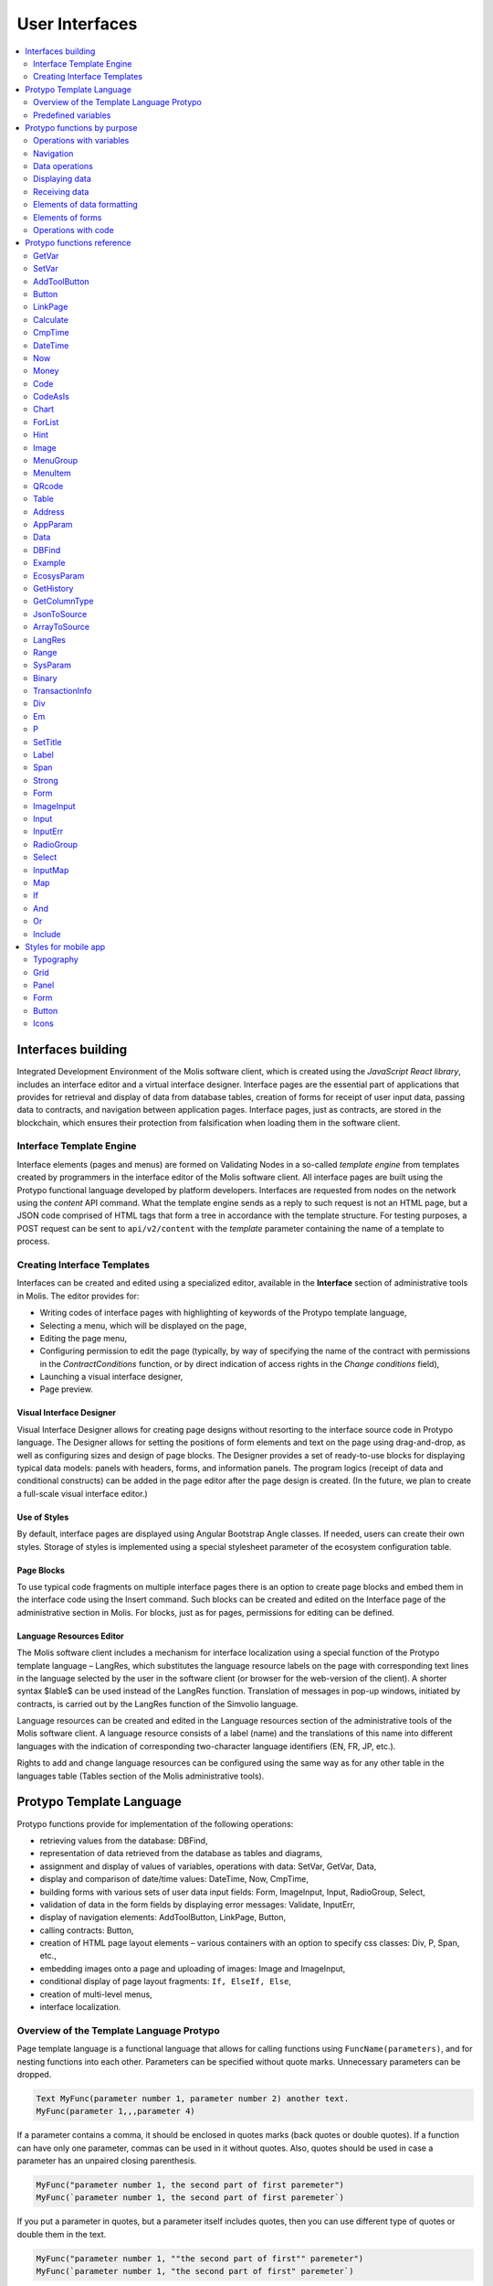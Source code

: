 User Interfaces
###############

.. contents::
  :local:
  :depth: 2


Interfaces building
===================

Integrated Development Environment of the Molis software client, which is created using the *JavaScript React library*, includes an interface editor and a virtual interface designer. Interface pages are the essential part of applications that provides for retrieval and display of data from database tables, creation of forms for receipt of user input data, passing data to contracts, and navigation between application pages. Interface pages, just as contracts, are stored in the blockchain, which ensures their protection from falsification when loading them in the software client.  


Interface Template Engine
-------------------------

Interface elements (pages and menus) are formed on Validating Nodes in a so-called *template engine* from templates created by programmers in the interface editor of the Molis software client. All interface pages are built using the Protypo functional language developed by platform developers. Interfaces are requested from nodes on the network using the *content* API command. What the template engine sends as a reply to such request is not an HTML page, but a JSON code comprised of HTML tags that form a tree in accordance with the template structure. For testing purposes, a POST request can be sent to ``api/v2/content`` with the *template* parameter containing the name of a template to process.


Creating Interface Templates
----------------------------

Interfaces can be created and edited using a specialized editor, available in the **Interface** section of administrative tools in Molis. The editor provides for:

- Writing codes of interface pages with highlighting of keywords of the Protypo template language,
- Selecting a menu, which will be displayed on the page,
- Editing the page menu,
- Configuring permission to edit the page (typically, by way of specifying the name of the contract with permissions in the *ContractConditions* function, or by direct indication of access rights in the *Change conditions* field),
- Launching a visual interface designer,
- Page preview.


Visual Interface Designer
"""""""""""""""""""""""""

Visual Interface Designer allows for creating page designs without resorting to the interface source code in Protypo language. The Designer allows for setting the positions of form elements and text on the page using drag-and-drop, as well as configuring sizes and design of page blocks. The Designer provides a set of ready-to-use blocks for displaying typical data models: panels with headers, forms, and information panels. The program logics (receipt of data and conditional constructs) can be added in the page editor after the page design is created. (In the future, we plan to create a full-scale visual interface editor.)


Use of Styles
"""""""""""""

By default, interface pages are displayed using Angular Bootstrap Angle classes. If needed, users can create their own styles. Storage of styles is implemented using a special stylesheet parameter of the ecosystem configuration table. 


Page Blocks
"""""""""""

To use typical code fragments on multiple interface pages there is an option to create page blocks and embed them in the interface code using the Insert command. Such blocks can be created and edited on the Interface page of the administrative section in Molis. For blocks, just as for pages, permissions for editing can be defined.


Language Resources Editor
"""""""""""""""""""""""""

The Molis software client includes a mechanism for interface localization using a special function of the Protypo template language – LangRes, which substitutes the language resource labels on the page with corresponding text lines in the language selected by the user in the software client (or browser for the web-version of the client). A shorter syntax $lable$ can be used instead of the LangRes function. Translation of messages in pop-up windows, initiated by contracts, is carried out by the LangRes function of the Simvolio language.

Language resources can be created and edited in the Language resources section of the administrative tools of the Molis software client. A language resource consists of a label (name) and the translations of this name into different languages with the indication of corresponding two-character language identifiers (EN, FR, JP, etc.).

Rights to add and change language resources can be configured using the same way as for any other table in the languages table (Tables section of the Molis administrative tools). 


Protypo Template Language
=========================

Protypo functions provide for implementation of the following operations:

- retrieving values from the database: DBFind,
- representation of data retrieved from the database as tables and diagrams,
- assignment and display of values of variables, operations with data: SetVar, GetVar, Data,
- display and comparison of date/time values: DateTime, Now, CmpTime,
- building forms with various sets of user data input fields: Form, ImageInput, Input, RadioGroup, Select,
- validation of data in the form fields by displaying error messages: Validate, InputErr,
- display of navigation elements: AddToolButton, LinkPage, Button,
- calling contracts: Button,
- creation of HTML page layout elements – various containers with an option to specify css classes: Div, P, Span, etc.,
- embedding images onto a page and uploading of images: Image and ImageInput,
- conditional display of page layout fragments: ``If, ElseIf, Else``,
- creation of multi-level menus,
- interface localization.


Overview of the Template Language Protypo
-----------------------------------------

Page template language is a functional language that allows for calling functions using ``FuncName(parameters)``, and for nesting functions into each other. Parameters can be specified without quote marks. Unnecessary parameters can be dropped.

.. code:: js

      Text MyFunc(parameter number 1, parameter number 2) another text.
      MyFunc(parameter 1,,,parameter 4)
      
If a parameter contains a comma, it should be enclosed in quotes marks (back quotes or double quotes). If a function can have only one parameter, commas can be used in it without quotes.  Also, quotes should be used in case a parameter has an unpaired closing parenthesis.

.. code:: js

      MyFunc("parameter number 1, the second part of first paremeter")
      MyFunc(`parameter number 1, the second part of first paremeter`)
      
If you put a parameter in quotes, but a parameter itself includes quotes, then you can use different type of quotes or double them in the text.
      
.. code:: js

      MyFunc("parameter number 1, ""the second part of first"" paremeter")
      MyFunc(`parameter number 1, "the second part of first" paremeter`)
      
In description of functions, every parameter has a specific name. You can call functions and specify parameters in the order they were declared, or specify any set of parameters in any order by their names: ''Parameter_name: Parameter_value''. This approach allows to safely add new function parameters without breaking the compatibility with current templates. For example, all of these calls are correct in terms of language use for a function described as ''MyFunc(Class,Value,Body)'':

.. code:: js

      MyFunc(myclass, This is value, Div(divclass, This is paragraph.))
      MyFunc(Body: Div(divclass, This is paragraph.))
      MyFunc(myclass, Body: Div(divclass, This is paragraph.))
      MyFunc(Value: This is value, Body: 
           Div(divclass, This is paragraph.)
      )
      MyFunc(myclass, Value without Body)
      
Functions can return text, generate HTML elements (for instance, ''Input''), or create HTML elements with nested HTML elements (''Div, P, Span''). In the latter case a parameter with a pre-defined name **Body** should be used to define nested elements. For example, two *div*, nested in another *div*, can look like this:

.. code:: js

      Div(Body:
         Div(class1, This is the first div.)
         Div(class2, This is the second div.)
      )
      
To define nested elements, which are described in the *Body* parameter, the following representation can be used: ``MyFunc(...){...}``. Nested elements should be specified in curly braces. 

.. code:: js

      Div(){
         Div(class1){
            P(This is the first div.)
            Div(class2){
                Span(This is the second div.)
            }
         }
      }
      
If you need to specify the same function a number of times in a row, you can use points instead of writing the function name every time. For example, the following lines are equal:
     
.. code:: js

     Span(Item 1)Span(Item 2)Span(Item 3)
     Span(Item 1).(Item 2).(Item 3)
     
The language allows for assigning variables using the **SetVar** function. To substitute values of variables use ``#varname#``.

.. code:: js

     SetVar(name, My Name)
     Span(Your name: #name#)
     
To substitute the language resources of the ecosystem, you can use the ``$langres$``, where *langres* is the name of the language source.

.. code:: js

     Span($yourname$: #name#)
     
The following variables are predefined 

* ``#key_id#`` - current user account identifier,
* ``#ecosystem_id#`` - current ecosystem identifier.
* ``#guest_key#`` - guest wallet identifier.


Passing parameters to a page using PageParams
"""""""""""""""""""""""""""""""""""""""""""""

There is a number of functions that support the **PageParams** parameter, which serves for passing parameters when redirecting to a new page. For example, ``PageParams: "param1=value1,param2=value2"``. Parameter values can be both simple strings or rows with value substitution. When parameters are passed to a page, variables with parameter names are created; for example, ``#param1#`` and ``#param2#``.  

* ``PageParams: "hello=world"`` - the page will receive the hello parameter with world as value,
* ``PageParams: "hello=#world#"`` - the page will receive the hello parameter with the value of the world variable.

Additionally, the **Val** function allows for obtaining data from forms, which were specified in redirect. In this case,

* ``PageParams: "hello=Val(world)"`` - the page will receive the hello parameter with the value of the world form element.


Calling Contracts
"""""""""""""""""

Protypo implements contract calling by clicking on a button in a form (*Button* function). Once  this event is initiated, the data entered by the user in the fields of the interface forms is passed to the contract (if the names of form fields correspond to the names of variables in the data section of the called contract, data is transferred automatically). The Button function allows for opening a modal window for user verification of the contract execution (Alert), and initiation of redirect to a specified page after the successful execution of the contract, and passing certain parameters to this page.    


Predefined variables
--------------------

.. todo::

  Merge with predefined variables list above.

* **isMobile** - is 1 if the client is running on a mobile device.


Protypo functions by purpose
============================


Operations with variables
-------------------------

.. hlist::
    :columns: 3

    - :ref:`protypo-GetVar`
    - :ref:`protypo-SetVar`


Navigation
----------

.. hlist::
    :columns: 3

    - :ref:`protypo-AddToolButton`
    - :ref:`protypo-Button`
    - :ref:`protypo-LinkPage`


Data operations
---------------

.. hlist::
    :columns: 3

    - :ref:`protypo-Calculate`
    - :ref:`protypo-CmpTime`
    - :ref:`protypo-DateTime`
    - :ref:`protypo-Now`
    - :ref:`protypo-Money`



Displaying data
---------------

.. hlist::
    :columns: 3

    - :ref:`protypo-Code`
    - :ref:`protypo-CodeAsIs`
    - :ref:`protypo-Chart`
    - :ref:`protypo-ForList`
    - :ref:`protypo-Hint`
    - :ref:`protypo-Image`
    - :ref:`protypo-MenuGroup`
    - :ref:`protypo-MenuItem`
    - :ref:`protypo-QRcode`
    - :ref:`protypo-Table`


Receiving data
--------------

.. hlist::
    :columns: 3

    - :ref:`protypo-Address`
    - :ref:`protypo-AppParam`
    - :ref:`protypo-Data`
    - :ref:`protypo-DBFind`
    - :ref:`protypo-EcosysParam`
    - :ref:`protypo-GetHistory`
    - :ref:`protypo-GetColumnType`
    - :ref:`protypo-JsonToSource`
    - :ref:`protypo-ArrayToSource`
    - :ref:`protypo-LangRes`
    - :ref:`protypo-Range`
    - :ref:`protypo-SysParam`
    - :ref:`protypo-Binary`
    - :ref:`protypo-TransactionInfo`


Elements of data formatting
---------------------------

.. hlist::
    :columns: 3

    - :ref:`protypo-Div`
    - :ref:`protypo-Em`
    - :ref:`protypo-P`
    - :ref:`protypo-SetTitle`
    - :ref:`protypo-Label`
    - :ref:`protypo-Span`
    - :ref:`protypo-Strong`


Elements of forms
-----------------

.. hlist::
    :columns: 3


    - :ref:`protypo-Form`
    - :ref:`protypo-ImageInput`
    - :ref:`protypo-Input`
    - :ref:`protypo-InputErr`
    - :ref:`protypo-RadioGroup`
    - :ref:`protypo-Select`
    - :ref:`protypo-InputMap`
    - :ref:`protypo-Map`


Operations with code
--------------------

.. hlist::
    :columns: 3

    - :ref:`protypo-If`
    - :ref:`protypo-And`
    - :ref:`protypo-Or`
    - :ref:`protypo-Include`


Protypo functions reference
===========================


.. _protypo-GetVar:

GetVar
------

This function returns the value of the current variable if it exists, or returns an empty string if a variable with this name is not defined. An element with **getvar** name is created only when a tree for editing is requested. The difference between ``GetVar(varname)`` and ``#varname#`` is that in case *varname* does not exist, *GetVar* will return an empty string, whereas *#varname#* will be interpreted as a string value.


Syntax
""""""

.. code-block:: text

    GetVar(Name)

.. describe:: GetVar

    .. describe:: Name

        Variable name.

Example
"""""""

.. code:: js

     If(GetVar(name)){#name#}.Else{Name is unknown}


.. _protypo-SetVar:

SetVar
------

Assigns a *Value* to a *Name* variable.

Syntax
""""""

.. code-block:: text

    SetVar(Name, Value)

.. describe:: SetVar

    .. describe:: Name

        Variable name.

    .. describe:: Value

        Value of the variable, which can contain a reference to another variable.

Example
"""""""

.. code:: js

     SetVar(name, John Smith).(out, I am #name#)
     Span(#out#)      


.. _protypo-AddToolButton:

AddToolButton
-------------

Adds a button to the buttons panel. Creates **addtoolbutton** element. 


Syntax
""""""

.. code-block:: text

    AddToolButton(Title, Icon, Page, PageParams) 
        [.Popup(Width, Header)]


.. describe:: AddToolButton

    .. describe:: Title

        Button title.

    .. describe:: Icon

        Icon for the button.

    .. describe:: Page

        Page name for the jump.

    .. describe:: PageParams

        Parmeters that are passed to the page.

.. describe:: Popup

    Outputs a modal window.

    .. describe:: Header

        Window header.
    
    .. describe:: Width

        Window width in percent.

        Range of values for this parameter is from 1 to 100.


Example
"""""""

.. code:: js

      AddToolButton(Help, help, help_page) 


.. _protypo-Button:

Button
------

Creates a **button** HTML element. This element creates a button, which executes a contract or opens a page.

Syntax
""""""

.. code-block:: text

    Button(Body, Page, Class, Contract, Params, PageParams)
        [.CompositeContract(Contract, Data)]
        [.Alert(Text, ConfirmButton, CancelButton, Icon)]
        [.Popup(Width, Header)]
        [.Style(Style)]
        [.ErrorRedirect((ErrorID,PageName,PageParams)]

.. describe:: Button

    .. describe:: Body

        Child text or elements.

    .. describe:: Page

        Name of the page to redirect to.

    .. describe:: Class

        Classes for the button.

    .. describe:: Contract

        Name of the contract to execute.

    .. describe:: Params

        List of values to pass to the contract. By default, values of contract parameters (data ``section``) are obtained from HTML elements (for example, input fields) with similarly-named identifiers (``id``). If the element identifiers differ from the names of contract parameters, then the assignment in the ``contractField1=idname1, contractField2=idname2`` format should be used. This parameter is returned to *attr* as an object ``{field1: idname1, field2: idname2}``.

    .. describe:: PageParams

        Parameters for redirection to a page in the following format: ``contractField1=idname1, contractField2=idname2``. In this case, variables with parameter names ``#contractField1#`` and ``#contractField2`` are created on the target page, and are assigned the specified values (see the parameter passing specifications in the "*Passing Parameters to a Page Using PageParams*" section above).

.. describe:: CompositeContract

        Used for adding extra contracts for a button. CompositeContract can be used several times.

        .. describe:: Name

            Contract name.

        .. describe:: Data

            Contract parameters as a JSON array.

.. describe:: Alert

    Displays a message.

    .. describe:: Text

        Message text.

    .. describe:: ConfirmButton

        Confirm button caption.

    .. describe:: CancelButton

        Cancel button caption.

    .. describe:: Icon

        Icon.

.. describe:: Popup

    Outputs a modal window.

    .. describe:: Header

        Window header.
    
    .. describe:: Width

        Window width in percent.

        Range of values for this parameter is from 1 to 100.

.. describe:: Style

    Specifies CSS styles.

    .. describe:: Style

        CSS styles.

.. describe:: ErrorRedirect

    Specifies a redirect page. This redirect page is used when the *Throw* function generates an error during the contract execution. There may be several *ErrorRedirect* calls. As a result, an *errredir* attribute is returnes with *ErrorID* list of keys and parameters as values.

    .. describe:: ErrorID

        Error identifier.

    .. describe:: PageName

        Name of the redirect page.

    .. describe:: PageParams

        Parameters passed to this page.


Example
"""""""

.. code:: js

      Button(Submit, default_page, mybtn_class).Alert(Alert message)
      Button(Contract: MyContract, Body:My Contract, Class: myclass, Params:"Name=myid,Id=i10,Value")


.. _protypo-LinkPage:

LinkPage
--------

Creates a **linkpage** element – a link to a page.


Syntax
""""""

.. code-block:: text

    LinkPage(Body, Page, Class, PageParams)
        [.Style(Style)]


.. describe:: LinkPage

    .. describe:: Body

        Child elements or text.

    .. describe:: Page

        Page to redirect to.

    .. describe:: Class

        Classes for this button.

    .. describe:: PageParams

        Redirection parameters.


.. describe:: Style

    Specifies CSS styles.

    .. describe:: Style

        CSS styles

Example
"""""""

.. code:: js

      LinkPage(My Page, default_page, mybtn_class)


.. _protypo-Calculate:

Calculate
---------

This function returns the result of an arithmetic expression passed in the **Exp** parameter. The following operations can be used: +, -, \*, /, and parenthesis (). 

Syntax
""""""

.. code-block:: text

    Calculate(Exp, Type, Prec)

.. describe:: Calculate

    .. describe:: Exp

        Arithmetic expression. Can contain numbers and *#name#* variables.

    .. describe:: Type

        Result data type: **int, float, money**. If not specified, then the result type will be *float* in case there are numbers with a decimal point, or *int* in all other cases.

    .. describe:: Prec

        The number of significant digits after the point can be specified for *float* and *money* types.

Example
"""""""

.. code:: js

    Calculate( Exp: (342278783438+5000)\*(#val#-932780000), Type: money, Prec:18 )
    Calculate(10000-(34+5)\*#val#)
    Calculate("((10+#val#-45)\*3.0-10)/4.5 + #val#", Prec: 4)      


.. _protypo-CmpTime:

CmpTime
-------

This function compares two time values in the same format.

Supports unixtime, ``YYYY-MM-DD HH:MM:SS``, and any arbitrary format, if the sequence is followed from years to seconds, for example ``YYYYMMDD``). 

Syntax
""""""

.. code-block:: text

    CmpTime(Time1, Time2)


Return values
"""""""""""""

* **-1** - Time1 < Time2, 
* **0** - Time1 = Time2, 
* **1** - Time1 > Time2.


Example
"""""""

.. code:: js

     If(CmpTime(#time1#, #time2#)<0){...}


.. _protypo-DateTime:

DateTime
--------

Displays time and date in the specified format. 


Syntax
""""""

.. code-block:: text

    DateTime(DateTime, Format)

.. describe:: DateTime

    .. describe:: DateTime

        Time and date in unix time or in a standard format ``2006-01-02T15:04:05``.
 
    .. describe:: Format

        Format template: ``YY`` 2-digit year format, ``YYYY`` 4-digit year format, ``MM`` - month, ``DD`` - day, ``HH`` - hours, ``MM`` - minutes, ``SS`` – seconds. Example: ``YY/MM/DD HH:MM``. 

        If the format is not specified, the *timeformat* parameter value set in the *languages* table will be used. If this parameter is absent, the ``YYYY-MM-DD HH:MI:SS`` format will be used instead.


Example
"""""""

 .. code:: js

    DateTime(2017-11-07T17:51:08)
    DateTime(#mytime#,HH:MI DD.MM.YYYY)


.. _protypo-Now:

Now
---

This function returns the current time in the specified format, which by default is the UNIX format (number of seconds elapsed since January 1, 1970). If the requested time format is *datetime*, then date and time are shown as ``YYYY-MM-DD HH:MI:SS``. An interval can be specified in the second parameter (for instance, *+5 days*).


Syntax
""""""

.. code-block:: text

    Now(Format, Interval)

.. describe:: Now

    .. describe:: Format

        Output format with a desired combination of ``YYYY, MM, DD, HH, MI, SS`` or *datetime*.

    .. describe:: Interval

        Time offset, backward or forward in time.

        Example: ``+5 days``.


Example
"""""""

.. code:: js

    Now()
    Now(DD.MM.YYYY HH:MM)
    Now(datetime,-3 hours)


.. _protypo-Money:

Money
-----

Returns a string value of ``exp/10^digit``. If *Digit* parameter is not specified, it is taken from the **money_digit** ecosystem parameter.


Syntax
""""""

.. code-block:: text

    Money(Exp, Digit)


.. describe:: Money

    .. describe:: Exp

        Numeric value as a string.

    .. describe:: Digit

        Exponent of the base 10 in the ``exp/10^digit`` expression. This value can be positive or negative. Positive value determines the number of digits after the comma.


Example
"""""""

.. code:: js

    Money(Exp, Digit)


.. _protypo-Code:

Code
----

Creates a **code** element for displaying the specified code.

This function replaces variables (e.g. ``#name#``) with their values. 

Syntax
""""""

.. code-block:: text

    Code(Text)

.. describe:: Code

    .. describe:: Text	

        Source code.

Example
"""""""

.. code:: js

      Code( P(This is the first line.
          Span(This is the second line.))
      )  

.. _protypo-CodeAsIs:

CodeAsIs
--------

Creates a **code** element for displaying the specified code.

This function does not replace variables with their values. For example, ``#name#`` will be displayed as is. 

Syntax
""""""

.. code-block:: text

    CodeAsIs(Text)

.. describe:: CodeAsIs

    .. describe:: Text  

        Source code.

Example
"""""""

.. code:: js

      CodeAsIs( P(This is the #test1#.
          Span(This is the #test2#.))
      )


.. _protypo-Chart:

Chart
-----

Creates an HTML diagram.

Syntax
""""""

.. code-block:: text

    Chart(Type, Source, FieldLabel, FieldValue, Colors)

.. describe:: Chart

    .. describe:: Type

        Diagram type.

    .. describe:: Source

        Name of the data source, for example, a source taken from the *DBFind* command.

    .. describe:: FieldLabel

        Name of a field that will be used for headers.

    .. describe:: FieldValue

        Name of a field that will be used for values.

    .. describe:: Colors

        List of used colors.


Example
"""""""

.. code:: js

      Data(mysrc,"name,count"){
          John Silver,10
          "Mark, Smith",20
          "Unknown ""Person""",30
      }
      Chart(Type: "bar", Source: mysrc, FieldLabel: "name", FieldValue: "count", Colors: "red, green")


.. _protypo-ForList:

ForList
-------

Displays a list of elements from the *Source* data source in the template format set out in *Body*, and creates the **forlist** element.

Syntax
""""""

.. code-block:: text

    ForList(Source, Index){Body}

.. describe:: ForList

    .. describe:: Source

        Data source from *DBFind* or *Data* functions.

    .. describe:: Index

        Variable for the iteration counter. Count starts from 1.

        This parameter is optional. If it is not specified, the iteration count value is written to the *[Source]_index* variable.

    .. describe:: Body

        A template to insert the elements in.

.. code:: js

      ForList(mysrc){Span(#mysrc_index#. #name#)}


.. _protypo-Hint:

Hint
----

Creates a **hint** element to display hints.

Syntax
""""""

.. code-block:: text

    Hint(Icon,Title,Text)

.. describe:: Hint

    .. describe:: Icon

        Icon name.

    .. describe:: Title

        Hint title.

    .. describe:: Text

        Hint text.

Example
"""""""

.. code:: js

    Hint(myicon, My Header, This is a hint text)


.. _protypo-Image:

Image
-----

Creates an **image** HTML element.


Syntax
""""""

.. code-block:: text

    Image(Src, Alt, Class)
        [.Style(Style)]

.. describe:: Image

    .. describe:: Src

        Image source, file or ``data:...``.

    .. describe:: Alt

        Alternative text for the image.

    .. describe:: Сlass

        List of classes.

.. todo::

    Style not documented. What Class does?


Example
"""""""

.. code:: js

    Image(\images\myphoto.jpg)    


.. _protypo-MenuGroup:

MenuGroup
---------

Creates a nested submenu in the menu and returns the **menugroup** element. The *name* parameter will also return the value of *Title* before replacement with language resources.


Syntax
""""""

.. code-block:: text

    MenuGroup(Title, Body, Icon)

.. describe:: MenuGroup

    .. describe:: Title

        Menu item name.

    .. describe:: Body

        Child elements in submenu.

    .. describe:: Icon

        Icon.


Example
"""""""

.. code:: js

      MenuGroup(My Menu){
          MenuItem(Interface, sys-interface)
          MenuItem(Dahsboard, dashboard_default)
      }


.. _protypo-MenuItem:

MenuItem
--------

Creates a menu item and returns the **menuitem** element. 

Syntax
""""""

.. code-block:: text

    MenuItem(Title, Page, Params, Icon, Vde)

.. describe:: MenuItem

    .. describe:: Title

        Menu item name.

    .. describe:: Page

        Page to redirect to.

    .. describe:: Params

        Parameters, passed to the page in the *var:value* format, separated by commas.

    .. describe:: Icon

        Icon.

    .. describe:: Vde

        This parameter that defines the transition to a virtual ecosystem. If ``Vde: true``, then the link redirects to VDE; if ``Vde: false``, then the link redirects to the blockchain; if the parameter was not specified, then it is defined based on where the menu was loaded.


Example
"""""""

.. code:: js

       MenuItem(Interface, interface)


.. _protypo-QRcode:

QRcode
------

Returns a *qrcode* element with a QR code for the specified text.

Syntax
""""""

.. code-block:: text

    QRcode(Text)

.. describe:: QRcode

    .. describe:: Text

        Text for the QR code.

Example
"""""""

.. code:: js

     QRcode(#name#)


.. _protypo-Table:

Table
-----

Creates a **table** HTML element.

Syntax
""""""

.. code-block:: text

    Table(Source, Columns)
        [.Style(Style)]

.. describe:: Table

    .. describe:: Source

        Data source name as specified, for example, in the *DBFind* command.

    .. describe:: Columns

        Headers and corresponding column names, as follows: ``Title1=column1,Title2=column2``.

.. describe:: Style

    Specifies CSS styles.

    .. describe:: Style

        CSS styles.


Example
"""""""

.. code:: js

    DBFind(mytable, mysrc)
    Table(mysrc,"ID=id,Name=name")


.. _protypo-Address:

Address
-------

This function returns the account address in the ``1234-5678-...-7990`` format given the numerical value of the address; if the address is not specified, the address of the current user will be taken as the argument. 


Syntax
""""""

.. code-block:: text

    Address (account)

.. describe:: Address

    .. describe:: account

        Account identifier.


Example
"""""""

.. code:: js

    Span(Your wallet: Address(#account#))


.. _protypo-AppParam:

AppParam
--------

Outputs the value of an app parameter. The value is taken from the app_param table of the current ecosystem. If there is a language resource with the given name, then its value will be substituted automatically.

.. todo::

    Resulting or given name?

Syntax
""""""

.. code-block:: text

    AppParam(App, Name, Index, Source) 

.. describe:: AppParam
 
    .. describe:: App

        Application identifier.

    .. describe:: Name

        Parameter name.

    .. describe:: Index

        This parameter can be used when the parameter value is a list of items separated by commas.

        Index of a parameter element, starting from 1.  For example if ``type = full,light`` then ``AppParam(1, type, 2)`` returns ``light``.

        This parameter cannot be used with *Source* parameter.

    .. describe:: Source

        This parameter can be used when the parameter value is a list of items separated by commas.

        Creates a *data* object. Elements of this object are values of the specified parameter. The object can be used as a data source in :ref:`protypo-Table` and :ref:`protypo-Select` functions.

        This parameter cannot be used with *Index* parameter.

Example
"""""""

.. code:: js

     AppParam(1, type, Source: mytype)


.. _protypo-Data:

Data
----

Creates a **data** element and fills it with specified data and put into the *Source*, that then should be specified in *Table* and other commands resivieng *Source* as the input data. The sequence of column names corresponds to that of *data* entry values.

Syntax
""""""

.. code-block:: text

    Data(Source,Columns,Data) 
        [.Custom(Column){Body}]

.. describe:: Data

    .. describe:: Source

        Data source name. You can specify any name, which can be included in other commands later as a data source (e.g. :ref:`protypo-Table`).

    .. describe:: Columns

        List of columns, separated by commas.

    .. describe:: Data

        Data.

        One record per line. Column values must be separated by commas. Data should be in the same order as set in *Columns*.

        For values with commas, put the value in double quotes (``"example1, example2", 1, 2``).
        For values with quotes, put the value in double double quotes (``"""example", "example2""", 1, 2``).

.. describe:: Custom

    Allows for assigning calculated columns for data. For example, you can specify a template for buttons and additional page layout elements. These fields are usually assigned for output to *Table* and other commands that use received data.

    If you want to assign several calculated columns, use multiple *Custom* tail functions.

    .. describe:: Column

        Column name. A unique name must be assigned.
  
    .. describe:: Body

        A code fragment. You can obtain values from other columns in this entry using ``#columnname#``, and then use these values in the code fragment.


Example
"""""""

.. code:: js

    Data(mysrc,"id,name"){
	"1",John Silver
	2,"Mark, Smith"
	3,"Unknown ""Person"""
     }.Custom(link){Button(Body: View, Class: btn btn-link, Page: user, PageParams: "id=#id#"}    


.. _protypo-DBFind:

DBFind
------

Creates a **dbfind** element, fills it with data from the *table* table, and puts it to the *Source* structure. The *Source* structure can be then used in *Table* and other commands that receive *Source* as input data. The sequence of records in *data* must correspond to the sequence of column names.

Syntax
""""""

.. code-block:: text

    DBFind(table, Source)
        [.Columns(columns)]
        [.Where(conditions)]
        [.WhereId(id)]
        [.Order(name)]
        [.Limit(limit)]
        [.Offset(offset)]
        [.Count(countvar)]
        [.Ecosystem(id)]
        [.Cutoff(columns)]
        [.Custom(Column){Body}]
        [.Vars(Prefix)]

.. describe:: DBFind

    .. describe:: table

        Table name.

    .. describe:: Source

        Data source name.
 
.. describe:: Columns

    .. describe:: columns

        List of columns to be returned. If not specified, all columns will be returned. If there are columns of JSON type, you can address the record fields using the following syntax: **columnname->fieldname**. In this case, the resulting column name will be **columnname.fieldname**.


.. describe:: Where


    .. describe:: conditions

        Data search conditions. For example, ``.Where(name = '#myval#')``. 

        If there are columns of JSON type, you can address record fields using the following syntax: **columnname->fieldname**.


.. describe:: WhereId

    Search by ID. For example, ``.WhereId(1)``.

    .. describe:: id
        
        Record identifier.

.. describe:: Order

    Sorting by field.

    For more information about sorting syntax, see :ref:`simvolio-DBFind`.
    
    .. describe:: name

        Field name.

.. describe:: Limit

    .. describe:: limit

        Number of returned rows. Default value is 25, maximum value is 250.

.. describe:: Offset

    .. describe:: offset

        Offset for returned rows.

.. describe:: Count

        Total number of rows for the specified *Where* condition.

        In addition to being stored in a variable, the total count is also returned in the *count* parameter of the *dbfind* element.

        If *Where* and *WhereID* were not specified, then the total number of rows in a table will be returned. 

        .. describe:: countvar

            Name of a variable that will hold the row count.

.. describe:: Ecosystem

    .. describe:: id
        
        Ecosystem ID. By default, data is taken from the specified table in the current ecosystem.

.. describe:: Cutoff

    Is used for trimming and displaying a large volume of text data.

    .. describe:: columns

        List of columns separated by commas that must be processed by the *Cutoff* tail function.

        As a result, column value is replaced by a JSON obkect with two fields: *link* and *title*. If the value in a column is longer than 32 symbols, then a link to a full text and first 32 symbols are returned. If the value is 32 symbols and shorter, then the link is empty, and the title holds the full column value.

.. describe:: Custom

    Allows for assigning calculated columns for data. For example, you can specify a template for buttons and additional page layout elements. These fields are usually assigned for output to *Table* and other commands that use received data.

    If you want to assign several calculated columns, use multiple *Custom* tail functions.

    .. describe:: Column

        Column name. A unique name must be assigned.
  
    .. describe:: Body

        A code fragment. You can obtain values from other columns in this entry using ``#columnname#``, and then use these values in the code fragment.
  
.. describe:: Vars

    Generates a set of variables with values from the first row obtained by the query. When specifying this function, the *Limit* parameter automatically becomes equal to 1 and only one record is returned.

    .. describe:: Prefix

        Prefix that is added to variable names. The format is *#prefix_columnname#*, where the column name follows the underscore sign. If there are columns containing JSON fields, then the resulting variable will be in the following format *#prefix_columnname_field#*.

Example
-------

.. code:: js

    DBFind(parameters,myparam)
    DBFind(parameters,myparam).Columns(name,value).Where(name='money')
    DBFind(parameters,myparam).Custom(myid){Strong(#id#)}.Custom(myname){
       Strong(Em(#name#))Div(myclass, #company#)
    }

.. _protypo-EcosysParam:

EcosysParam
-----------

This function gets a parameter value from the parameters table of the current ecosystem. If there is a language resource for the resulting name, it will be translated accordingly.

Syntax
""""""

.. code-block:: text

    EcosysParam(Name, Index, Source)

.. describe:: EcosysParam

    .. describe:: Name
     
        Parameter name.

    .. describe:: Index

        In cases where the requested parameter is a list of elements separated by commas, you can specify an index starting from 1. For example, if ``gender = male,female``, then ``EcosysParam(gender, 2)`` will return ``female``.

        This parameter cannot be used with *Source* parameter.

    .. describe:: Source

        This parameter can be used when the parameter value is a list of items separated by commas.

        Creates a *data* object. Elements of this object are values of the specified parameter. The object can be used as a data source in :ref:`protypo-Table` and :ref:`protypo-Select` functions.

        This parameter cannot be used with *Index* parameter.

.. code:: js

     Address(EcosysParam(founder_account))
     EcosysParam(gender, Source: mygender)
 
     EcosysParam(Name: gender_list, Source: src_gender)
     Select(Name: gender, Source: src_gender, NameColumn: name, ValueColumn: id)


.. _protypo-GetHistory:

GetHistory
----------

Creates a **gethistory** element and popuates it with the history of changes of a record from the specified table. The resulting data is put into the *Source* element, which can later be used in functions that use source inputs (such as :ref:`protypo-Table`).

The resulting list is sorted in the order from recent changes to earlier ones.

The *id* field in the resulting table points to the id in the *rollback_tx* table. The *block_id* field contains the block number. The *block_time* field contains the block timestamp.


Syntax
""""""

.. code-block:: text

    GetHistory(Source, Name, Id, RollbackId)  

.. describe:: GetHistory

    .. describe:: Source

        Name for the data source.

    .. describe:: Name

        Table name.

    .. describe:: Id

        Identifier of a record.

    .. describe:: RollbackId

        Optional parameter. If specified, only one record with the specified identifier will be returned from the *rollback_tx* table.


Example
"""""""

.. code:: js

    GetHistory(blocks, BlockHistory, 1)

.. _protypo-GetColumnType:

GetColumnType
-------------

Returns the type of a column in a specified table.

Following column types can be returned: *text, varchar, number, money, double, bytes, json, datetime, double*.


Syntax
""""""

.. code-block:: text

    GetColumnType(Table, Column)


.. describe:: GetColumnType

    .. describe:: Table

        Table name.

    .. describe:: Column

        Column name.


Example
"""""""

.. code:: js

    SetVar(coltype,GetColumnType(members, member_name))Div(){#coltype#}


.. _protypo-JsonToSource:

JsonToSource
------------

Creates a **jsontosource** element and populates it with *key* - *value* pairs that were passed in a JSON oblect. The resulting data is put into the *Source* element, which can later be used in functions that use source inputs (such as :ref:`protypo-Table`).

The records in the resulting data is sorted by JSON keys, in alphabetical order. 

Syntax
""""""

.. code-block:: text

    JsonToSource(Source, Data)


.. describe:: JsonToSource
    
    .. describe:: Source

        Data source name.

    .. describe:: Data

        A JSON oblect or a name of a variable (``#name#``)that holds a JSON array.


Example
"""""""

.. code:: js

   JsonToSource(src, #myjson#)
   JsonToSource(dat, {"param":"value", "param2": "value 2"})

.. _protypo-ArrayToSource:

ArrayToSource
-------------

Creates an **arraytosource** element and populates it with *key* - *value* pairs that were passed in a JSON array. The resulting data is put into the *Source* element, which can later be used in functions that use source inputs (such as :ref:`protypo-Table`).


Syntax
""""""

.. code-block:: text

    ArrayToSource(Source, Data)

.. describe:: ArrayToSource
    
    .. describe:: Source

        Data source name.

    .. describe:: Data

        A JSON array or a name of a variable (``#name#``) that holds a JSON array.


Example
"""""""

.. code:: js

   ArrayToSource(src, #myjsonarr#)
   ArrayToSource(dat, [1, 2, 3])


.. _protypo-LangRes:

LangRes
-------

Returns a specified language resource. In case of request to a tree for editing it returns the **langres** element. A short notation in the ``$langres$`` format can be used.


Syntax
""""""

.. code-block:: text
    
    LangRes(Name, Lang)

.. describe:: LangRes


    .. describe:: Name

        Name of language resource.

    .. describe:: Lang

        Two-character language identifier.

        By default, the language defined in the *Accept-Language* request is returned. 

        Lcid identifiers can be specified, for example, *en-US,en-GB*. In this case, if the requested values will not be found, for example, for *en-US*, then the language resource will be looked for in *en*.


Example
"""""""

.. code:: js

      LangRes(name)
      LangRes(myres, fr)     


.. _protypo-Range:

Range
-----

Creates a **range** element and fills it with integer values from *From* to *To* (*To* is not included) with a *Step* step. The resulting data is put into the *Source* element, which can later be used in functions that use source inputs (such as :ref:`protypo-Table`). Values are written to the *id* column. If invalid parameters are specified, an empty *Source* is returned.


Syntax
""""""

.. code-block:: text

    Range(Source,From,To,Step)

.. describe:: Range

    .. describe:: Source

        Data source name.

    .. describe:: From

        Starting value (i = From).

    .. describe:: To

        End value (i < To).

    .. describe:: Step

        Value change step. If this parameter is not specified a value of 1 is used.


Example
"""""""

.. code:: js

     Range(my,0,5)
     SetVar(from, 5).(to, -4).(step,-2)
     Range(Source: neg, From: #from#, To: #to#, Step: #step#)


.. _protypo-SysParam:

SysParam
--------

Displays the value of a system parameter from the system_parameters table. 


Syntax
""""""

.. code-block:: text
    
    SysParam(Name) 

.. describe:: SysParam

    .. describe:: Name

        Parameter name.


Example
"""""""

.. code:: js

     Address(SysParam(founder_account))


.. _protypo-Binary:

Binary
------

Returns a link to a static file that is stored in the *binaries* table.


Syntax
""""""

.. code-block:: text

    Binary(Name, AppID, MemberID)[.ById(ID)][.Ecosystem(ecosystem)]
 
.. describe:: Binary

    .. describe:: Name

        File name.

    .. describe:: AppID

        Application identifier.

    .. describe:: MemberID

        Account identifier. The default value is 0.

    .. describe:: ID

        Static file identifier.

    .. describe:: ecosystem

        Ecosystem identifier. If this parameter is not specified, binary file is requested from the current ecosystem.

Example
"""""""

.. code:: js

     Image(Src: Binary("my_image", 1))
     Image(Src: Binary().ById(2))
     Image(Src: Binary().ById(#id#).Ecosystem(#eco#))

.. _protypo-TransactionInfo:

TransactionInfo
---------------

The function searches a transaction by the specified hash and returns information about the executed contract and its parameters.

Syntax
""""""

.. code-block:: text

    TransactionInfo(Hash)

.. describe:: TransactionInfo


    .. describe:: Hash

        Transaction hash in a hex string format.


Return value
""""""""""""

The function returns a string in the json format: 

  ``{"contract":"ContractName", "params":{"key": "val"}, "block": "N"}``

Above,  

  * *contract* - contract name
  * *params* - parameters passed to the contract
  * *block* - block ID where this transaction was processed.

Example
"""""""

.. code:: js

    P(TransactionInfo(#hash#))


.. _protypo-Div:

Div
---

Creates a **div** HTML element.

Syntax
""""""

.. code-block:: text

    Div(Class, Body)
        [.Style(Style)]
        [.Show(Condition)]
        [.Hide(Condition)]

.. describe:: Div


    .. describe:: Class

        Classes for this *div*.

    .. describe:: Body

        Child elements.


.. describe:: Style

    Specifies CSS styles.

    .. describe:: Style

        CSS styles.


.. describe:: Show

    Defines conditions to show this block.

  .. describe:: Condition

    See *Hide* below.


.. describe:: Hide

    Defines conditions to hide this block.

    .. describe:: Condition

    Sequence of ``InputName=Value`` expressions. *Condition* is true when all expressions that it contains are true. An expression is true when ``InputName`` input has the ``Value`` text. If several *Show* or *Hide* calls are specified, then at least one of the *Condition* parameters must be true.


Example
"""""""

.. code:: js

    Div(class1 class2, This is a paragraph.).Show(inp1=test,inp2=none)


.. _protypo-Em:

Em
--

Creates an **em** HTML element.

.. todo::

    Style tail function?


Syntax
""""""

.. code-block:: text

    Em(Body, Class)

.. describe:: Em


    .. describe:: Body

        Сhild text or elements.

    .. describe:: Class

        Classes for this *em*.

Example
"""""""

.. code:: js

      This is an Em(important news).


.. _protypo-P:

P
-

Creates a **p** HTML element.

Syntax
""""""

.. code-block:: text

    P(Body, Class) 
        [.Style(Style)]

.. describe:: P

    .. describe:: Body

        сhild text or elements.

    .. describe:: Class

        classes for this *p*.


.. describe:: Style

    Specifies CSS styles.

    .. describe:: Style

        CSS styles.


Example
"""""""

.. code:: js

      P(This is the first line.
        This is the second line.)


.. _protypo-SetTitle:

SetTitle
--------

Sets the page title. The element **settitle** IS be created.

Syntax
""""""

.. code-block:: text

    SetTitle(Title)

.. describe:: SetTitle

    .. describe:: Title

        Page title.

Example
"""""""

.. code:: js

     SetTitle(My page)	


.. _protypo-Label:

Label
-----

Creates a **label** HTML element.

Syntax
""""""

.. code-block:: text

    Label(Body, Class, For)
        [.Style(Style)]

.. describe:: Label


    .. describe:: Body

        Child text or elements.

    .. describe:: Class

        Classes for this *label*.

    .. describe:: For

        This label's *for* value.

.. describe:: Style

    Specifies CSS styles.

    .. describe:: Style

        CSS styles.

Example
"""""""

.. code:: js

      Label(The first item).	

.. _protypo-Span:

Span
----

Creates a **span** HTML element.

Syntax
""""""

.. code-block:: text

    Span(Body, Class)
        [.Style(Style)]

.. describe:: Span

    .. describe:: Body
        
        Child class or elements.
    
    .. describe:: Class
    
        Classes for this *span*.

.. describe:: Style

    Specifies CSS styles.

    .. describe:: Style

        CSS styles.

Example
"""""""

.. code:: js

      This is Span(the first item, myclass1).


.. _protypo-Strong:

Strong
------

Creates a **strong** HTML element.

Syntax
""""""

.. code-block:: text

    Strong(Body, Class)

.. describe:: Strong

    .. describe:: Body
        
        Child class or elements.
    
    .. describe:: Class
    
        Classes for this *strong*.

Example
"""""""

.. code:: js

      This is Strong(the first item, myclass1).


.. _protypo-Form:

Form
----

Creates a **form** HTML element.


Syntax
""""""

.. code-block:: text

    Form(Class, Body) [.Style(Style)]


.. describe:: Form

    .. describe:: Body
        
        Child class or elements.
    
    .. describe:: Class
    
        Classes for this *form*.


.. describe:: Style

    Specifies CSS styles.

    .. describe:: Style

        CSS styles.


Example
"""""""

.. code:: js

      Form(class1 class2, Input(myid))


.. _protypo-ImageInput:

ImageInput
----------

Creates an **imageinput** element for image upload. In the third parameter you can specify either image height or aspect ratio to apply: *1/2*, *2/1*, *3/4*, etc. The default width is 100 pixels with *1/1* aspect ratio.


Syntax
""""""

.. code-block:: text

    ImageInput(Name, Width, Ratio, Format) 

.. describe:: ImageInput

    .. describe:: Name

        Element name.

    .. describe:: Width

        Width of the cropped image.

    .. describe:: Ratio

        Aspect ratio (width to height) or height of the image.

    .. describe:: Format

        Format of the uploaded image.


Example
"""""""

.. code:: js

   ImageInput(avatar, 100, 2/1)    


.. _protypo-Input:

Input
-----

Creates an **input** HTML element.

Syntax
""""""

.. code-block:: text

    Input(Name, Class, Placeholder, Type, Value, Disabled)
        [.Validate(validation parameters)]
        [.Style(Style)]

.. describe:: Input

    .. describe:: Name

        Element name.

    .. describe:: Class

        Classes for this *input*.

    .. describe:: Placeholder

        The *placeholder* element for this *input*.

    .. describe:: Type

        Type of the *input*.

    .. describe:: Value

        Element value.

    .. describe:: Disabled

        If the *input* is disabled or not.

        .. todo::

            Values? Like HTML?

.. describe:: Validate

    Validation parameters.

    .. todo::

        Syntax?

.. describe:: Style

    Specifies CSS styles.

    .. describe:: Style

        CSS styles.

Example
"""""""

.. code:: js

      Input(Name: name, Type: text, Placeholder: Enter your name)
      Input(Name: num, Type: text).Validate(minLength: 6, maxLength: 20)


.. _protypo-InputErr:

InputErr
--------

Creates an **inputerr** element with validation error texts.

.. todo::

    How this is used?


Syntax
""""""

.. code-block:: text

    InputErr(Name,validation errors)]

.. describe:: InputErr

    .. describe:: Name

        Name of the corresponding :ref:`protypo-Input` element.

    .. describe:: validation errors

        One or more parameters for validation error messages.


Example
"""""""

.. code:: js

      InputErr(Name: name, 
          minLength: Value is too short, 
          maxLength: The length of the value must be less than 20 characters)
	  


.. _protypo-RadioGroup:

RadioGroup
----------

Creates a **radiogroup** element.

Syntax
""""""

.. code-block:: text

    RadioGroup(Name, Source, NameColumn, ValueColumn, Value, Class) 
        [.Validate(validation parameters)] 
        [.Style(Style)]

.. describe:: RadioGroup


    .. describe:: Name

        Element name.

    .. describe:: Source

        Data source name from :ref:`protypo-DBFind` or :ref:`protypo-Data` functions.

    .. describe:: NameColumn

        Column name to use as a source of element names.

    .. describe:: ValueColumn

        Column name to use as a source of element values. 

        Columns created using :ref:`Custom <protypo-Data>` must not be used in this parameter.

    .. describe:: Value

        Default value.

    .. describe:: Class

        Classes for the element.

.. describe:: Validate

    Validation parameters.

    .. todo::

        Syntax?

.. describe:: Style

    Specifies CSS styles.

    .. describe:: Style

        CSS styles.


Example
"""""""

.. code:: js

    DBFind(mytable, mysrc)
    RadioGroup(mysrc, name)	  



.. _protypo-Select:

Select
------

Creates a **select** HTML element.

Syntax
""""""

.. code-block:: text

    Select(Name, Source, NameColumn, ValueColumn, Value, Class) 
        [.Validate(validation parameters)]
        [.Style(Style)]


.. describe:: Select

    .. describe:: Name

        Element name.

    .. describe:: Source

        Data source name from :ref:`protypo-DBFind` or :ref:`protypo-Data` functions.

    .. describe:: NameColumn

        Column name to use as a source of element names.

    .. describe:: ValueColumn

        Column name to use as a source of element values. 

        Columns created using :ref:`Custom <protypo-Data>` must not be used in this parameter.

    .. describe:: Value

        Default value.

    .. describe:: Class

        Classes for the element.

.. describe:: Validate

    Validation parameters.

    .. todo::

        Syntax?

.. describe:: Style

    Specifies CSS styles.

    .. describe:: Style

        CSS styles.

Example
"""""""

.. code:: js

    DBFind(mytable, mysrc)
    Select(mysrc, name) 


.. _protypo-InputMap:

InputMap
--------

Creates a text input field for an address. Provides an ability to select coordinates on a map.

Syntax
""""""

.. code-block:: text

    InputMap(Name, Type, MapType, Value)

.. describe:: InputMap


    .. describe:: Name

        Element name.

    .. describe:: Value

        Default value.

        This value is an object in the string format. For example, ``{"coords":[{"lat":number,"lng":number},]}`` or ``{"zoom":int, "center":{"lat":number,"lng":number}}``. The *address* field can be used to save the address value for cases when InputMap is created with a predefined *Value*, so that address field is not empty.

    .. describe:: Type

        Use ``polygon`` value for this parameter.

    .. describe:: MapType

        Map type.

        This parameter can have the following values: ``hybrid``, ``roadmap``, ``satellite``, ``terrain``.


Example
"""""""

.. code:: js

    InputMap(Name: Coords,Type: polygon, MapType: hybrid, Value: `{"zoom":8, "center":{"lat":55.749942860682545,"lng":37.6207172870636}}`)


.. _protypo-Map:

Map
---

Creates a visual representation of a map and displays coordinates in an arbitrary format.

Syntax
""""""

.. code-block:: text

    Map(Hmap, MapType, Value)

.. describe:: Map

    .. describe:: Hmap

        HTML element height on a page.

        The default value is 100.

    .. describe:: Value

        Map value, an object in the string format.

        For example: ``{"coords":[{"lat":number,"lng":number},]}`` or ``{"zoom":int, "center":{"lat":number,"lng":number}}``. If ``center`` is not specified, then map window will be automatically adjusted for the specified coordinates.

    .. describe:: MapType

        Map type.

        This parameter can have the following values: ``hybrid``, ``roadmap``, ``satellite``, ``terrain``.


Example
"""""""

.. code:: js

      Map(MapType:hybrid, Hmap:400, Value:{"coords":[{"lat":55.58774531752405,"lng":36.97260184619233},{"lat":55.58396161622043,"lng":36.973803475831005},{"lat":55.585222890513975,"lng":36.979811624024364},{"lat":55.58803635636347,"lng":36.978781655762646}],"area":146846.65783403456,"address":"Unnamed Road, Moscow, Russia, 143041"})


.. _protypo-If:

If
--

Conditional statement. 

Child elements of the first *If* or *ElseIf* with fulfilled *Condition* are returned. Otherwise, child elements of *Else* are returned.

Syntax
""""""

.. code-block:: text

    If(Condition){ Body } 
        [.ElseIf(Condition){ Body }]
        [.Else{ Body }]

.. describe:: If

    .. describe:: Condition

    A condition is considered to be not fulfilled if it equals an *empty string*, *0* or *false*. In all other cases the condition is considered fulfilled.

    .. describe:: Body

        Child elements.

Example
"""""""

.. code:: js

      If(#value#){
         Span(Value)
      }.ElseIf(#value2#){Span(Value 2)
      }.ElseIf(#value3#){Span(Value 3)}.Else{
         Span(Nothing)
      }


.. _protypo-And:

And
---

This function returns the result of execution of the **and** logical operation with all parameters listed in parentheses and separated by commas. The parameter value will be ``false`` if it equals an empty string (``""``), zero or *false*. In all other cases the parameter value is ``true``. The function returns 1 if true or 0 in all other cases. The element named ``and`` is created only when a tree for editing is requested. 

Syntax
""""""

.. code-block:: text

    And(parameters)


Example
"""""""

.. code:: js

      If(And(#myval1#,#myval2#), Span(OK))


.. _protypo-Or:


Or
--

Returns a result of the **IF** logical operation with all parameters specified in parentheses and separated by commas. The parameter value is considered ``false`` if it equals an empty string (``""``), 0 or ``false``. In all other cases the parameter value is considered ``true``. The function returns 1 for true or 0 in all other cases. Element named **or** is created only when the tree for editing is requested. 

Syntax
""""""

.. code-block:: text

    Or(parameters)


Example
"""""""

.. code:: js

      If(Or(#myval1#,#myval2#), Span(OK))



.. _protypo-Include:

Include
-------

Inserts a template with a specified name to the page code. 

.. todo::

    How this is used?


Syntax
""""""

.. code-block:: text

    Include(Name)

.. describe:: Include

    .. describe:: Name

    Template name.


Example
"""""""

.. code:: js

      Div(myclass, Include(mywidget))
      

Styles for mobile app
=====================

Typography
----------


Headings
""""""""

* ``h1`` ... ``h6``


Emphasis Classes
""""""""""""""""

* ``.text-muted``
* ``.text-primary``
* ``.text-success``
* ``.text-info``
* ``.text-warning``
* ``.text-danger``


Colors
""""""

* ``.bg-danger-dark``
* ``.bg-danger``
* ``.bg-danger-light``
* ``.bg-info-dark``
* ``.bg-info``
* ``.bg-info-light``
* ``.bg-primary-dark``
* ``.bg-primary``
* ``.bg-primary-light``
* ``.bg-success-dark``
* ``.bg-success``
* ``.bg-success-light``
* ``.bg-warning-dark``
* ``.bg-warning``
* ``.bg-warning-light``
* ``.bg-gray-darker``
* ``.bg-gray-dark``
* ``.bg-gray``
* ``.bg-gray-light``
* ``.bg-gray-lighter``


Grid
----

* ``.row``
* ``.row.row-table``
* ``.col-xs-1`` ... ``.col-xs-12`` works only when the parent has ``.row.row-table`` class


Panel
-----

* ``.panel``
* ``.panel.panel-heading``
* ``.panel.panel-body``
* ``.panel.panel-footer``


Form
----

* ``.form-control``


Button
------

* ``.btn.btn-default``
* ``.btn.btn-link``
* ``.btn.btn-primary``
* ``.btn.btn-success``
* ``.btn.btn-info``
* ``.btn.btn-warning``
* ``.btn.btn-danger``


Icons
-----

* All icons from FontAwesome: ``fa fa-<icon-name></icon-name>``.
* All icons from SimpleLineIcons: ``icon-<icon-name>``.
   
      
